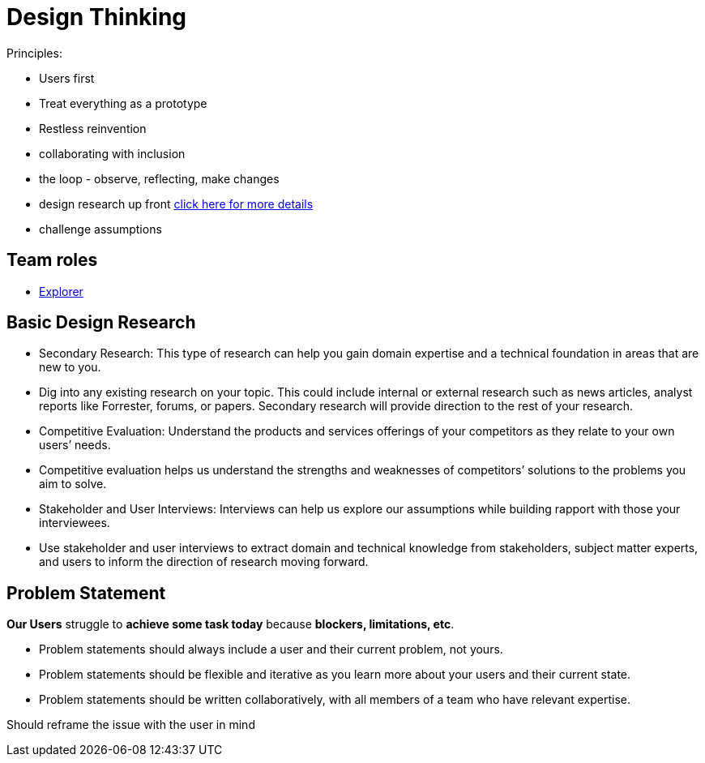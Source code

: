 = Design Thinking
:hp-tags: learning

Principles:

- Users first
- Treat everything as a prototype
- Restless reinvention
- collaborating with inclusion
- the loop - observe, reflecting, make changes
- design research up front https://www.ibm.com/design/research/[click here for more details]
  - challenge assumptions


== Team roles

- https://www.ibm.com/design/research/team/explorer[Explorer]


== Basic Design Research

- Secondary Research: This type of research can help you gain domain expertise and a technical foundation in areas that are new to you.
  - Dig into any existing research on your topic. This could include internal or external research such as news articles, analyst reports like Forrester, forums, or papers. Secondary research will provide direction to the rest of your research.
- Competitive Evaluation: Understand the products and services offerings of your competitors as they relate to your own users’ needs.
  - Competitive evaluation helps us understand the strengths and weaknesses of competitors’ solutions to the problems you aim to solve.
- Stakeholder and User Interviews: Interviews can help us explore our assumptions while building rapport with those your interviewees.
  - Use stakeholder and user interviews to extract domain and technical knowledge from stakeholders, subject matter experts, and users to inform the direction of research moving forward.
  

== Problem Statement

*Our Users* struggle to *achieve some task today* because *blockers, limitations, etc*.

- Problem statements should always include a user and their current problem, not yours.
- Problem statements should be flexible and iterative as you learn more about your users and their current state.
- Problem statements should be written collaboratively, with all members of a team who have relevant expertise.

Should reframe the issue with the user in mind